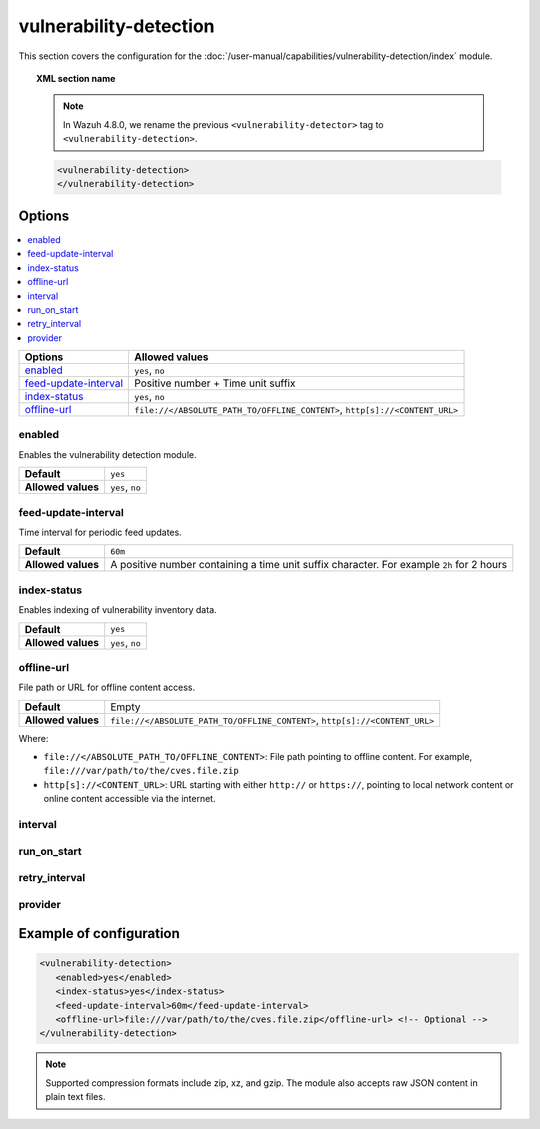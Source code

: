 .. Copyright (C) 2015, Wazuh, Inc.

.. meta::
  :description: Learn more about the available options and how to configure the vulnerability detection module of Wazuh in this section of our documentation.

vulnerability-detection
=======================

This section covers the configuration for the :doc:`/user-manual/capabilities/vulnerability-detection/index` module.

.. topic:: XML section name

   .. note::

      In Wazuh 4.8.0, we rename the previous ``<vulnerability-detector>`` tag to ``<vulnerability-detection>``.

   .. code-block:: xml

      <vulnerability-detection>
      </vulnerability-detection>

Options
-------

.. contents::
   :local:
   :depth: 1
   :backlinks: none

+---------------------------+-----------------------------------------------------------------------------+
| Options                   | Allowed values                                                              |
+===========================+=============================================================================+
| `enabled`_                | ``yes``, ``no``                                                             |
+---------------------------+-----------------------------------------------------------------------------+
| `feed-update-interval`_   | Positive number + Time unit suffix                                          |
+---------------------------+-----------------------------------------------------------------------------+
| `index-status`_           | ``yes``, ``no``                                                             |
+---------------------------+-----------------------------------------------------------------------------+
| `offline-url`_            | ``file://</ABSOLUTE_PATH_TO/OFFLINE_CONTENT>``, ``http[s]://<CONTENT_URL>`` |
+---------------------------+-----------------------------------------------------------------------------+

enabled
^^^^^^^

Enables the vulnerability detection module.

+--------------------+-----------------------------+
| **Default**        | ``yes``                     |
+--------------------+-----------------------------+
| **Allowed values** | ``yes``, ``no``             |
+--------------------+-----------------------------+

feed-update-interval
^^^^^^^^^^^^^^^^^^^^

Time interval for periodic feed updates.

+--------------------+------------------------------------------------------------------------------------------------------+
| **Default**        | ``60m``                                                                                              |
+--------------------+------------------------------------------------------------------------------------------------------+
| **Allowed values** | A positive number containing a time unit suffix character. For example ``2h`` for 2 hours            |
+--------------------+------------------------------------------------------------------------------------------------------+

index-status
^^^^^^^^^^^^

Enables indexing of vulnerability inventory data.

+--------------------+-----------------------------+
| **Default**        | ``yes``                     |
+--------------------+-----------------------------+
| **Allowed values** | ``yes``, ``no``             |
+--------------------+-----------------------------+

offline-url
^^^^^^^^^^^
.. versionadded:: 4.8.0

File path or URL for offline content access.

+--------------------+-----------------------------------------------------------------------------+
| **Default**        | Empty                                                                       |
+--------------------+-----------------------------------------------------------------------------+
| **Allowed values** | ``file://</ABSOLUTE_PATH_TO/OFFLINE_CONTENT>``, ``http[s]://<CONTENT_URL>`` |
+--------------------+-----------------------------------------------------------------------------+

Where:

-  ``file://</ABSOLUTE_PATH_TO/OFFLINE_CONTENT>``: File path pointing to offline content. For example, ``file:///var/path/to/the/cves.file.zip``
-  ``http[s]://<CONTENT_URL>``: URL starting with either ``http://`` or ``https://``, pointing to local network content or online content accessible via the internet.

interval
^^^^^^^^

.. deprecated:: 4.8.0

run_on_start
^^^^^^^^^^^^

.. deprecated:: 4.8.0

retry_interval
^^^^^^^^^^^^^^

.. deprecated:: 4.8.0

provider
^^^^^^^^

.. deprecated:: 4.8.0

Example of configuration
------------------------

.. code-block:: xml

   <vulnerability-detection>
      <enabled>yes</enabled>
      <index-status>yes</index-status>
      <feed-update-interval>60m</feed-update-interval>
      <offline-url>file:///var/path/to/the/cves.file.zip</offline-url> <!-- Optional -->
   </vulnerability-detection>

.. note::

   Supported compression formats include zip, xz, and gzip. The module also accepts raw JSON content in plain text files.
